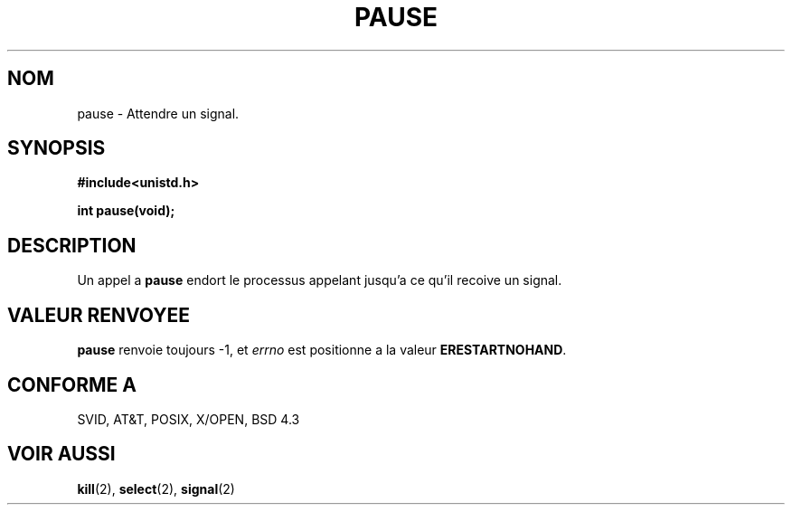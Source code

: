 .\" Hey Emacs! This file is -*- nroff -*- source.
.\"
.\" Copyright (c) 1992 Drew Eckhardt (drew@cs.colorado.edu), March 28, 1992
.\"
.\" Permission is granted to make and distribute verbatim copies of this
.\" manual provided the copyright notice and this permission notice are
.\" preserved on all copies.
.\"
.\" Permission is granted to copy and distribute modified versions of this
.\" manual under the conditions for verbatim copying, provided that the
.\" entire resulting derived work is distributed under the terms of a
.\" permission notice identical to this one
.\" 
.\" Since the Linux kernel and libraries are constantly changing, this
.\" manual page may be incorrect or out-of-date.  The author(s) assume no
.\" responsibility for errors or omissions, or for damages resulting from
.\" the use of the information contained herein.  The author(s) may not
.\" have taken the same level of care in the production of this manual,
.\" which is licensed free of charge, as they might when working
.\" professionally.
.\" 
.\" Formatted or processed versions of this manual, if unaccompanied by
.\" the source, must acknowledge the copyright and authors of this work.
.\"
.\" Modified by Michael Haardt (u31b3hs@pool.informatik.rwth-aachen.de)
.\" Modified Sat Jul 24 14:48:00 1993 by Rik Faith (faith@cs.unc.edu)
.\"
.\" 
.\" Traduction  10/10/1996 Christophe BLAESS (ccb@club-internet.fr)
.\" 
.TH PAUSE 2 "10 Octobre 1996" Linux "Manuel du programmeur Linux"
.SH NOM
pause \- Attendre un signal.
.SH SYNOPSIS
.B #include<unistd.h>
.sp
.B int pause(void);
.SH DESCRIPTION
Un appel a
.B pause
endort le processus appelant jusqu'a ce qu'il recoive un signal.
.SH "VALEUR RENVOYEE"
.B pause
renvoie toujours \-1, et
.I errno
est positionne a la valeur
.BR ERESTARTNOHAND .
.\" .SH ERREURS
.\" .TP 0.8i
.\" .B EINTR
.\" signal recu.
.\" NDT : Ben non, c'est ERESTARTNOHAND 

.SH "CONFORME A"
SVID, AT&T, POSIX, X/OPEN, BSD 4.3
.SH "VOIR AUSSI"
.BR kill "(2), " select "(2), " signal (2)

